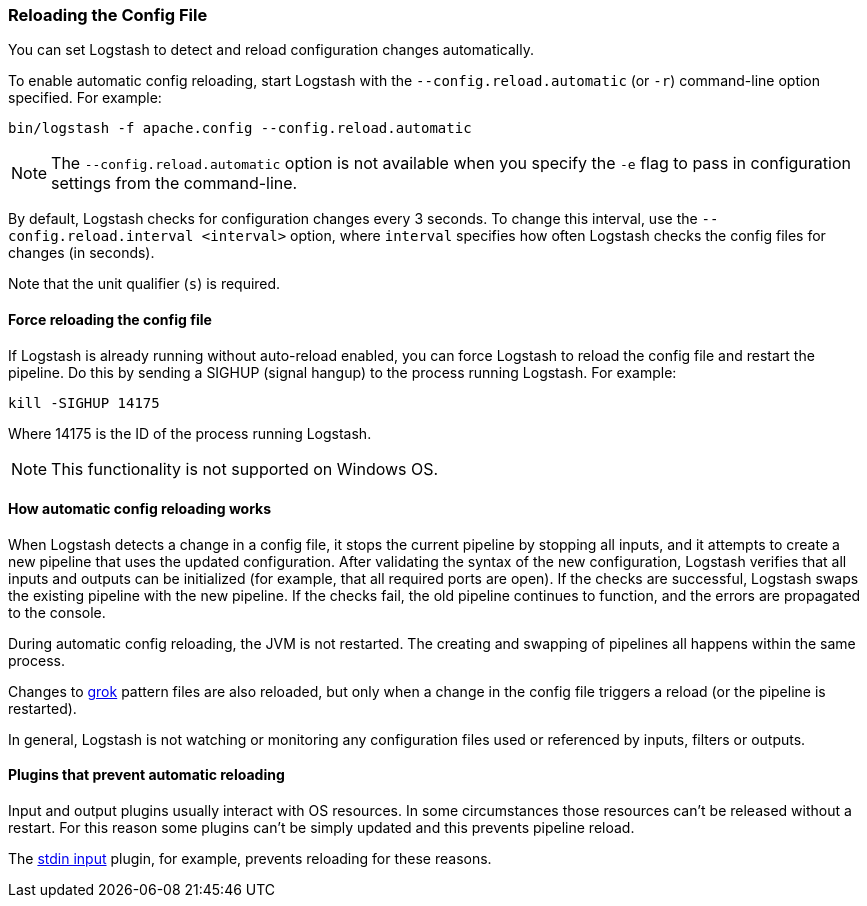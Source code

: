 [[reloading-config]]
=== Reloading the Config File

You can set Logstash to detect and reload configuration changes automatically.

To enable automatic config reloading, start Logstash with the `--config.reload.automatic` (or `-r`)
command-line option specified. For example:

[source,shell]
----------------------------------
bin/logstash -f apache.config --config.reload.automatic
----------------------------------

NOTE: The `--config.reload.automatic` option is not available when you specify the `-e` flag to pass
in configuration settings from the command-line.

By default, Logstash checks for configuration changes every 3 seconds. To change this interval,
use the `--config.reload.interval <interval>` option,  where `interval` specifies how often Logstash
checks the config files for changes (in seconds). 

Note that the unit qualifier (`s`) is required.

[[force-reload]]
==== Force reloading the config file

If Logstash is already running without auto-reload enabled, you can force
Logstash to reload the config file and restart the pipeline. Do this by sending
a SIGHUP (signal hangup) to the process running Logstash. 
For example:

[source,shell]
----------------------------------
kill -SIGHUP 14175
----------------------------------

Where 14175 is the ID of the process running Logstash.

NOTE: This functionality is not supported on Windows OS.

==== How automatic config reloading works

When Logstash detects a change in a config file, it stops the current pipeline by stopping
all inputs, and it attempts to create a new pipeline that uses the updated configuration.
After validating the syntax of the new configuration, Logstash verifies that all inputs
and outputs can be initialized (for example, that all required ports are open). If the checks
are successful, Logstash swaps the existing pipeline with the new pipeline. If the checks
fail, the old pipeline continues to function, and the errors are propagated to the console.

During automatic config reloading, the JVM is not restarted. The creating and swapping of
pipelines all happens within the same process. 

Changes to <<plugins-filters-grok,grok>> pattern files are also reloaded, but only when
a change in the config file triggers a reload (or the pipeline is restarted).

In general, Logstash is not watching or monitoring any configuration files used or referenced by inputs,
filters or outputs.

[[plugins-block-reload]]
==== Plugins that prevent automatic reloading

Input and output plugins usually interact with OS resources. In some
circumstances those resources can't be released without a restart. For this
reason some plugins can't be simply updated and this prevents pipeline reload. 

The <<plugins-inputs-stdin, stdin input>> plugin, for example, prevents
reloading for these reasons.
